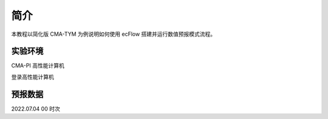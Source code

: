 简介
===========

本教程以简化版 CMA-TYM 为例说明如何使用 ecFlow 搭建并运行数值预报模式流程。


实验环境
-----------

CMA-PI 高性能计算机

登录高性能计算机



预报数据
---------

2022.07.04 00 时次


